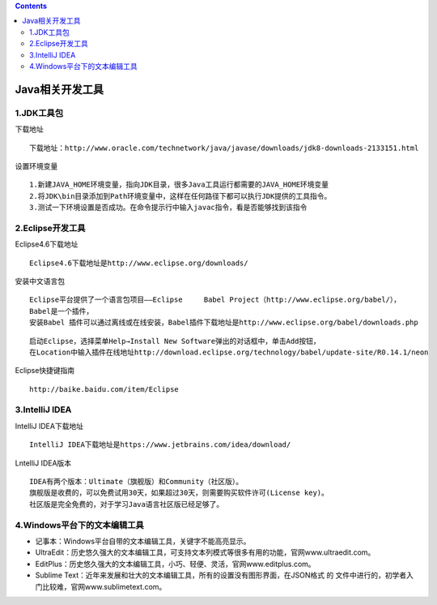 .. contents::
   :depth: 3
..

Java相关开发工具
================

1.JDK工具包
-----------

下载地址

::

   下载地址：http://www.oracle.com/technetwork/java/javase/downloads/jdk8-downloads-2133151.html

设置环境变量

::

   1.新建JAVA_HOME环境变量，指向JDK目录，很多Java工具运行都需要的JAVA_HOME环境变量
   2.将JDK\bin目录添加到Path环境变量中，这样在任何路径下都可以执行JDK提供的工具指令。
   3.测试一下环境设置是否成功。在命令提示行中输入javac指令，看是否能够找到该指令

2.Eclipse开发工具
-----------------

Eclipse4.6下载地址

::

   Eclipse4.6下载地址是http://www.eclipse.org/downloads/

安装中文语言包

::

   Eclipse平台提供了一个语言包项目——Eclipse     Babel Project（http://www.eclipse.org/babel/），
   Babel是一个插件，
   安装Babel 插件可以通过离线或在线安装，Babel插件下载地址是http://www.eclipse.org/babel/downloads.php

::

   启动Eclipse，选择菜单Help→Install New Software弹出的对话框中，单击Add按钮，
   在Location中输入插件在线地址http://download.eclipse.org/technology/babel/update-site/R0.14.1/neon

Eclipse快捷键指南

::

   http://baike.baidu.com/item/Eclipse

3.IntelliJ IDEA
---------------

IntelliJ IDEA下载地址

::

   IntelliJ IDEA下载地址是https://www.jetbrains.com/idea/download/

LntelliJ IDEA版本

::

   IDEA有两个版本：Ultimate（旗舰版）和Community（社区版）。
   旗舰版是收费的，可以免费试用30天，如果超过30天，则需要购买软件许可(License key)。
   社区版是完全免费的，对于学习Java语言社区版已经足够了。

4.Windows平台下的文本编辑工具
-----------------------------

-  记事本：Windows平台自带的文本编辑工具，关键字不能高亮显示。

-  UltraEdit：历史悠久强大的文本编辑工具，可支持文本列模式等很多有用的功能，官网www.ultraedit.com。

-  EditPlus：历史悠久强大的文本编辑工具，小巧、轻便、灵活，官网www.editplus.com。

-  Sublime
   Text：近年来发展和壮大的文本编辑工具，所有的设置没有图形界面，在JSON格式
   的 文件中进行的，初学者入门比较难，官网www.sublimetext.com。
